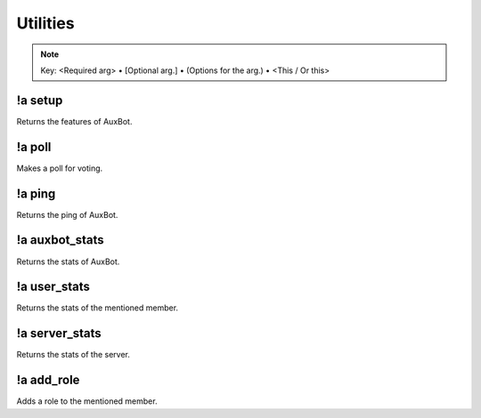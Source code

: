 *********
Utilities
*********

.. note::
	Key: <Required arg> • [Optional arg.] • (Options for the arg.) • <This / Or this>

!a setup
^^^^^^^^
Returns the features of AuxBot.

.. code-block:: none
	:linenos:

	Aliases:
	none

	Usage:
	!a setup

	User Permissions:
	none

	Channel Requirements:
	none

!a poll
^^^^^^^
Makes a poll for voting.

.. code-block:: none
	:linenos:

	Aliases:
	none

	Usage:
	!a poll <"QUESTION"> <"OPTION1"> <"OPTION2">

	User Permissions:
	none

	Channel Requirements:
	none

!a ping
^^^^^^^
Returns the ping of AuxBot.

.. code-block:: none
	:linenos:

	Aliases:
	none

	Usage:
	!a ping

	User Permissions:
	none

	Channel Requirements:
	none

!a auxbot_stats
^^^^^^^^^^^^^^^
Returns the stats of AuxBot.

.. code-block:: none
	:linenos:

	Aliases:
	- as

	Usage:
	!a auxbot_stats

	User Permissions:
	none

	Channel Requirements:
	none

!a user_stats
^^^^^^^^^^^^^
Returns the stats of the mentioned member.

.. code-block:: none
	:linenos:

	Aliases:
	- us

	Usage:
	!a user_stats [MEMBER]

	User Permissions:
	none

	Channel Requirements:
	none

!a server_stats
^^^^^^^^^^^^^^^
Returns the stats of the server.

.. code-block:: none
	:linenos:

	Aliases:
	- ss

	Usage:
	!a server_stats

	User Permissions:
	none

	Channel Requirements:
	none

!a add_role
^^^^^^^^^^^
Adds a role to the mentioned member.

.. code-block:: none
	:linenos:

	Aliases:
	- ar

	Usage:
	!a add_role <MEMBER> <ROLE>

	User Permissions:
	none

	Channel Requirements:
	none